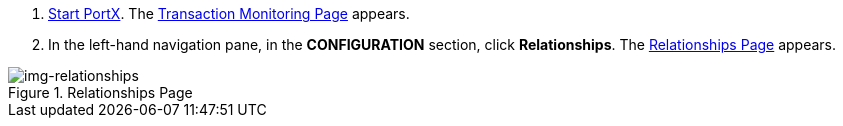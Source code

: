 . xref:index.adoc#start-portx[Start PortX].
The <<index.adoc#img-portx-start,Transaction Monitoring Page>> appears.
. In the left-hand navigation pane, in the *CONFIGURATION* section, click *Relationships*.
The xref:img-relationships[] appears.

[[img-relationships]]
image::relationships.png[img-relationships,title="Relationships Page"]
